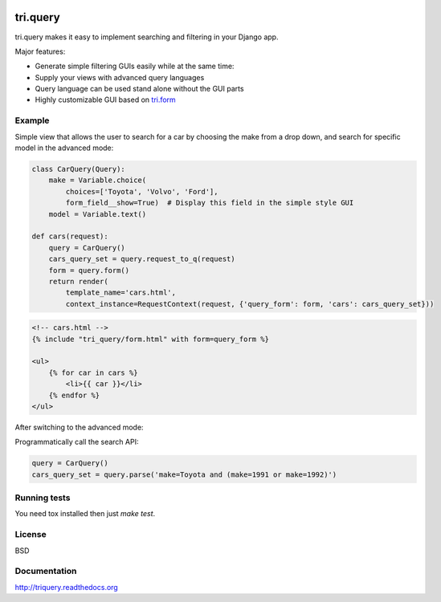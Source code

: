 .. image:: https://travis-ci.org/TriOptima/tri.query.svg?branch=master
    :target: https://travis-ci.org/TriOptima/tri.query

.. image:: http://codecov.io/github/TriOptima/tri.query/coverage.svg?branch=master
    :target: http://codecov.io/github/TriOptima/tri.query?branch=master

tri.query
==========

tri.query makes it easy to implement searching and filtering in your Django app.

Major features:

- Generate simple filtering GUIs easily while at the same time:
- Supply your views with advanced query languages
- Query language can be used stand alone without the GUI parts
- Highly customizable GUI based on `tri.form <http://github.com/trioptima/tri.form#tri.form>`_


Example
-------


Simple view that allows the user to search for a car by choosing the make from a drop down, and search
for specific model in the advanced mode:

.. code:: python

    class CarQuery(Query):
        make = Variable.choice(
            choices=['Toyota', 'Volvo', 'Ford'],
            form_field__show=True)  # Display this field in the simple style GUI
        model = Variable.text()

    def cars(request):
        query = CarQuery()
        cars_query_set = query.request_to_q(request)
        form = query.form()
        return render(
            template_name='cars.html',
            context_instance=RequestContext(request, {'query_form': form, 'cars': cars_query_set}))


.. code:: html

    <!-- cars.html -->
    {% include "tri_query/form.html" with form=query_form %}

    <ul>
        {% for car in cars %}
            <li>{{ car }}</li>
        {% endfor %}
    </ul>


.. image:: simple_gui.png

After switching to the advanced mode:

.. image:: advanced_gui.png

Programmatically call the search API:

.. code:: python

    query = CarQuery()
    cars_query_set = query.parse('make=Toyota and (make=1991 or make=1992)')


Running tests
-------------

You need tox installed then just `make test`.


License
-------

BSD


Documentation
-------------

http://triquery.readthedocs.org
